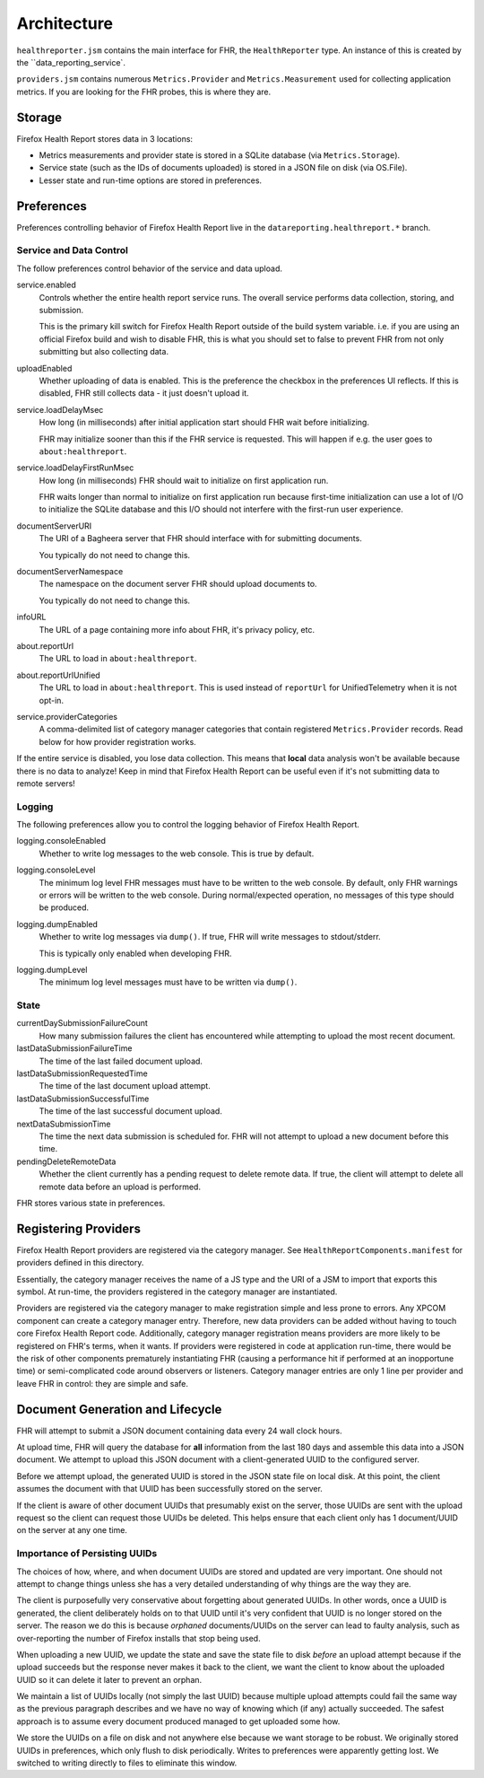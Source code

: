 .. _healthreport_architecture:

============
Architecture
============

``healthreporter.jsm`` contains the main interface for FHR, the
``HealthReporter`` type. An instance of this is created by the
``data_reporting_service`.

``providers.jsm`` contains numerous ``Metrics.Provider`` and
``Metrics.Measurement`` used for collecting application metrics. If you
are looking for the FHR probes, this is where they are.

Storage
=======

Firefox Health Report stores data in 3 locations:

* Metrics measurements and provider state is stored in a SQLite database
  (via ``Metrics.Storage``).
* Service state (such as the IDs of documents uploaded) is stored in a
  JSON file on disk (via OS.File).
* Lesser state and run-time options are stored in preferences.

Preferences
===========

Preferences controlling behavior of Firefox Health Report live in the
``datareporting.healthreport.*`` branch.

Service and Data Control
------------------------

The follow preferences control behavior of the service and data upload.

service.enabled
   Controls whether the entire health report service runs. The overall
   service performs data collection, storing, and submission.

   This is the primary kill switch for Firefox Health Report
   outside of the build system variable. i.e. if you are using an
   official Firefox build and wish to disable FHR, this is what you
   should set to false to prevent FHR from not only submitting but
   also collecting data.

uploadEnabled
   Whether uploading of data is enabled. This is the preference the
   checkbox in the preferences UI reflects. If this is
   disabled, FHR still collects data - it just doesn't upload it.

service.loadDelayMsec
   How long (in milliseconds) after initial application start should FHR
   wait before initializing.

   FHR may initialize sooner than this if the FHR service is requested.
   This will happen if e.g. the user goes to ``about:healthreport``.

service.loadDelayFirstRunMsec
   How long (in milliseconds) FHR should wait to initialize on first
   application run.

   FHR waits longer than normal to initialize on first application run
   because first-time initialization can use a lot of I/O to initialize
   the SQLite database and this I/O should not interfere with the
   first-run user experience.

documentServerURI
   The URI of a Bagheera server that FHR should interface with for
   submitting documents.

   You typically do not need to change this.

documentServerNamespace
   The namespace on the document server FHR should upload documents to.

   You typically do not need to change this.

infoURL
   The URL of a page containing more info about FHR, it's privacy
   policy, etc.

about.reportUrl
   The URL to load in ``about:healthreport``.

about.reportUrlUnified
   The URL to load in ``about:healthreport``. This is used instead of ``reportUrl`` for UnifiedTelemetry when it is not opt-in.

service.providerCategories
   A comma-delimited list of category manager categories that contain
   registered ``Metrics.Provider`` records. Read below for how provider
   registration works.

If the entire service is disabled, you lose data collection. This means
that **local** data analysis won't be available because there is no data
to analyze! Keep in mind that Firefox Health Report can be useful even
if it's not submitting data to remote servers!

Logging
-------

The following preferences allow you to control the logging behavior of
Firefox Health Report.

logging.consoleEnabled
   Whether to write log messages to the web console. This is true by
   default.

logging.consoleLevel
   The minimum log level FHR messages must have to be written to the
   web console. By default, only FHR warnings or errors will be written
   to the web console. During normal/expected operation, no messages of
   this type should be produced.

logging.dumpEnabled
   Whether to write log messages via ``dump()``. If true, FHR will write
   messages to stdout/stderr.

   This is typically only enabled when developing FHR.

logging.dumpLevel
   The minimum log level messages must have to be written via
   ``dump()``.

State
-----

currentDaySubmissionFailureCount
   How many submission failures the client has encountered while
   attempting to upload the most recent document.

lastDataSubmissionFailureTime
   The time of the last failed document upload.

lastDataSubmissionRequestedTime
   The time of the last document upload attempt.

lastDataSubmissionSuccessfulTime
   The time of the last successful document upload.

nextDataSubmissionTime
   The time the next data submission is scheduled for. FHR will not
   attempt to upload a new document before this time.

pendingDeleteRemoteData
   Whether the client currently has a pending request to delete remote
   data. If true, the client will attempt to delete all remote data
   before an upload is performed.

FHR stores various state in preferences.

Registering Providers
=====================

Firefox Health Report providers are registered via the category manager.
See ``HealthReportComponents.manifest`` for providers defined in this
directory.

Essentially, the category manager receives the name of a JS type and the
URI of a JSM to import that exports this symbol. At run-time, the
providers registered in the category manager are instantiated.

Providers are registered via the category manager to make registration
simple and less prone to errors. Any XPCOM component can create a
category manager entry. Therefore, new data providers can be added
without having to touch core Firefox Health Report code. Additionally,
category manager registration means providers are more likely to be
registered on FHR's terms, when it wants. If providers were registered
in code at application run-time, there would be the risk of other
components prematurely instantiating FHR (causing a performance hit if
performed at an inopportune time) or semi-complicated code around
observers or listeners. Category manager entries are only 1 line per
provider and leave FHR in control: they are simple and safe.

Document Generation and Lifecycle
=================================

FHR will attempt to submit a JSON document containing data every 24 wall
clock hours.

At upload time, FHR will query the database for **all** information from
the last 180 days and assemble this data into a JSON document. We
attempt to upload this JSON document with a client-generated UUID to the
configured server.

Before we attempt upload, the generated UUID is stored in the JSON state
file on local disk. At this point, the client assumes the document with
that UUID has been successfully stored on the server.

If the client is aware of other document UUIDs that presumably exist on
the server, those UUIDs are sent with the upload request so the client
can request those UUIDs be deleted. This helps ensure that each client
only has 1 document/UUID on the server at any one time.

Importance of Persisting UUIDs
------------------------------

The choices of how, where, and when document UUIDs are stored and updated
are very important. One should not attempt to change things unless she
has a very detailed understanding of why things are the way they are.

The client is purposefully very conservative about forgetting about
generated UUIDs. In other words, once a UUID is generated, the client
deliberately holds on to that UUID until it's very confident that UUID
is no longer stored on the server. The reason we do this is because
*orphaned* documents/UUIDs on the server can lead to faulty analysis,
such as over-reporting the number of Firefox installs that stop being
used.

When uploading a new UUID, we update the state and save the state file
to disk *before* an upload attempt because if the upload succeeds but
the response never makes it back to the client, we want the client to
know about the uploaded UUID so it can delete it later to prevent an
orphan.

We maintain a list of UUIDs locally (not simply the last UUID) because
multiple upload attempts could fail the same way as the previous
paragraph describes and we have no way of knowing which (if any)
actually succeeded. The safest approach is to assume every document
produced managed to get uploaded some how.

We store the UUIDs on a file on disk and not anywhere else because we
want storage to be robust. We originally stored UUIDs in preferences,
which only flush to disk periodically. Writes to preferences were
apparently getting lost. We switched to writing directly to files to
eliminate this window.
